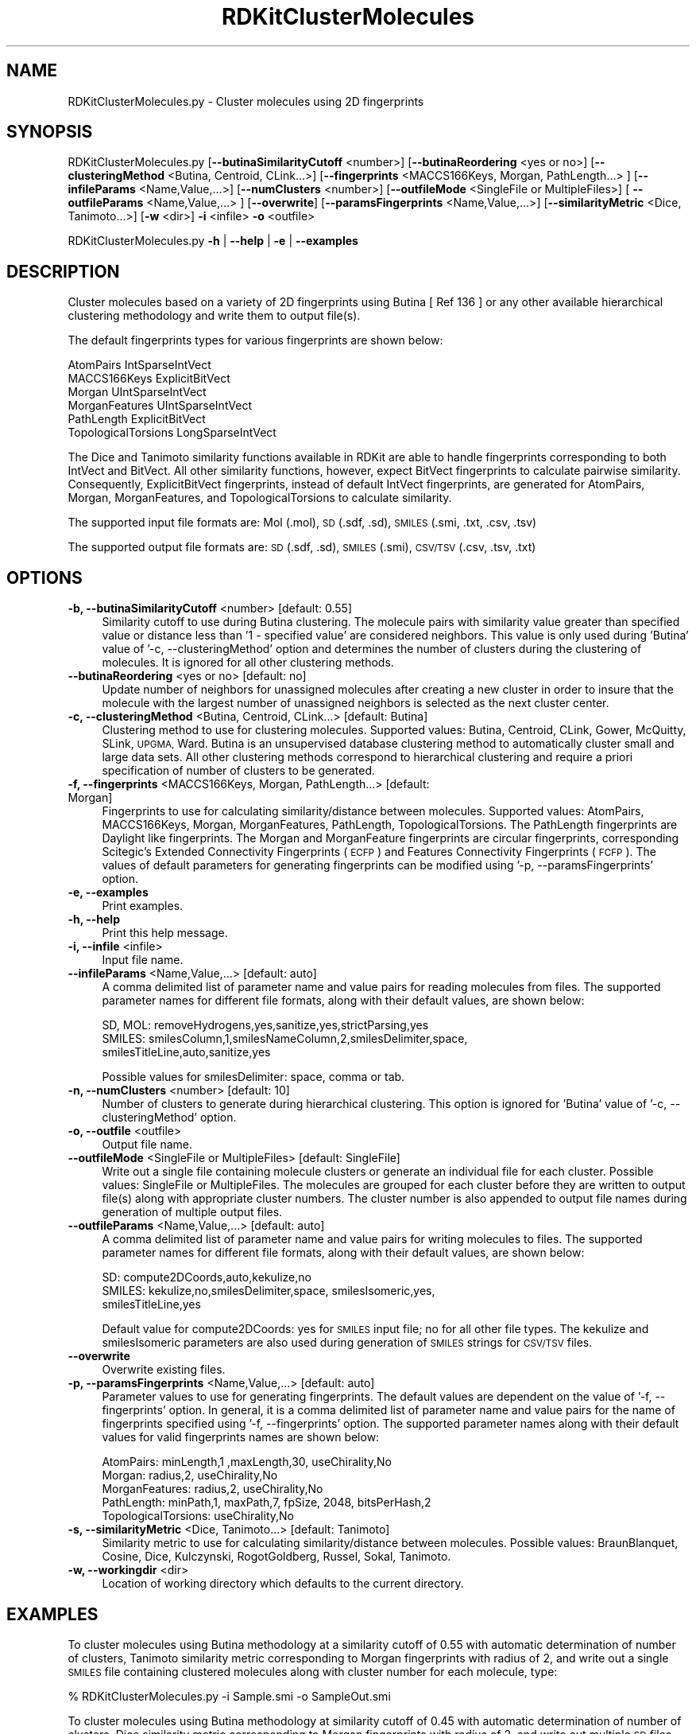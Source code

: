 .\" Automatically generated by Pod::Man 2.28 (Pod::Simple 3.35)
.\"
.\" Standard preamble:
.\" ========================================================================
.de Sp \" Vertical space (when we can't use .PP)
.if t .sp .5v
.if n .sp
..
.de Vb \" Begin verbatim text
.ft CW
.nf
.ne \\$1
..
.de Ve \" End verbatim text
.ft R
.fi
..
.\" Set up some character translations and predefined strings.  \*(-- will
.\" give an unbreakable dash, \*(PI will give pi, \*(L" will give a left
.\" double quote, and \*(R" will give a right double quote.  \*(C+ will
.\" give a nicer C++.  Capital omega is used to do unbreakable dashes and
.\" therefore won't be available.  \*(C` and \*(C' expand to `' in nroff,
.\" nothing in troff, for use with C<>.
.tr \(*W-
.ds C+ C\v'-.1v'\h'-1p'\s-2+\h'-1p'+\s0\v'.1v'\h'-1p'
.ie n \{\
.    ds -- \(*W-
.    ds PI pi
.    if (\n(.H=4u)&(1m=24u) .ds -- \(*W\h'-12u'\(*W\h'-12u'-\" diablo 10 pitch
.    if (\n(.H=4u)&(1m=20u) .ds -- \(*W\h'-12u'\(*W\h'-8u'-\"  diablo 12 pitch
.    ds L" ""
.    ds R" ""
.    ds C` ""
.    ds C' ""
'br\}
.el\{\
.    ds -- \|\(em\|
.    ds PI \(*p
.    ds L" ``
.    ds R" ''
.    ds C`
.    ds C'
'br\}
.\"
.\" Escape single quotes in literal strings from groff's Unicode transform.
.ie \n(.g .ds Aq \(aq
.el       .ds Aq '
.\"
.\" If the F register is turned on, we'll generate index entries on stderr for
.\" titles (.TH), headers (.SH), subsections (.SS), items (.Ip), and index
.\" entries marked with X<> in POD.  Of course, you'll have to process the
.\" output yourself in some meaningful fashion.
.\"
.\" Avoid warning from groff about undefined register 'F'.
.de IX
..
.nr rF 0
.if \n(.g .if rF .nr rF 1
.if (\n(rF:(\n(.g==0)) \{
.    if \nF \{
.        de IX
.        tm Index:\\$1\t\\n%\t"\\$2"
..
.        if !\nF==2 \{
.            nr % 0
.            nr F 2
.        \}
.    \}
.\}
.rr rF
.\"
.\" Accent mark definitions (@(#)ms.acc 1.5 88/02/08 SMI; from UCB 4.2).
.\" Fear.  Run.  Save yourself.  No user-serviceable parts.
.    \" fudge factors for nroff and troff
.if n \{\
.    ds #H 0
.    ds #V .8m
.    ds #F .3m
.    ds #[ \f1
.    ds #] \fP
.\}
.if t \{\
.    ds #H ((1u-(\\\\n(.fu%2u))*.13m)
.    ds #V .6m
.    ds #F 0
.    ds #[ \&
.    ds #] \&
.\}
.    \" simple accents for nroff and troff
.if n \{\
.    ds ' \&
.    ds ` \&
.    ds ^ \&
.    ds , \&
.    ds ~ ~
.    ds /
.\}
.if t \{\
.    ds ' \\k:\h'-(\\n(.wu*8/10-\*(#H)'\'\h"|\\n:u"
.    ds ` \\k:\h'-(\\n(.wu*8/10-\*(#H)'\`\h'|\\n:u'
.    ds ^ \\k:\h'-(\\n(.wu*10/11-\*(#H)'^\h'|\\n:u'
.    ds , \\k:\h'-(\\n(.wu*8/10)',\h'|\\n:u'
.    ds ~ \\k:\h'-(\\n(.wu-\*(#H-.1m)'~\h'|\\n:u'
.    ds / \\k:\h'-(\\n(.wu*8/10-\*(#H)'\z\(sl\h'|\\n:u'
.\}
.    \" troff and (daisy-wheel) nroff accents
.ds : \\k:\h'-(\\n(.wu*8/10-\*(#H+.1m+\*(#F)'\v'-\*(#V'\z.\h'.2m+\*(#F'.\h'|\\n:u'\v'\*(#V'
.ds 8 \h'\*(#H'\(*b\h'-\*(#H'
.ds o \\k:\h'-(\\n(.wu+\w'\(de'u-\*(#H)/2u'\v'-.3n'\*(#[\z\(de\v'.3n'\h'|\\n:u'\*(#]
.ds d- \h'\*(#H'\(pd\h'-\w'~'u'\v'-.25m'\f2\(hy\fP\v'.25m'\h'-\*(#H'
.ds D- D\\k:\h'-\w'D'u'\v'-.11m'\z\(hy\v'.11m'\h'|\\n:u'
.ds th \*(#[\v'.3m'\s+1I\s-1\v'-.3m'\h'-(\w'I'u*2/3)'\s-1o\s+1\*(#]
.ds Th \*(#[\s+2I\s-2\h'-\w'I'u*3/5'\v'-.3m'o\v'.3m'\*(#]
.ds ae a\h'-(\w'a'u*4/10)'e
.ds Ae A\h'-(\w'A'u*4/10)'E
.    \" corrections for vroff
.if v .ds ~ \\k:\h'-(\\n(.wu*9/10-\*(#H)'\s-2\u~\d\s+2\h'|\\n:u'
.if v .ds ^ \\k:\h'-(\\n(.wu*10/11-\*(#H)'\v'-.4m'^\v'.4m'\h'|\\n:u'
.    \" for low resolution devices (crt and lpr)
.if \n(.H>23 .if \n(.V>19 \
\{\
.    ds : e
.    ds 8 ss
.    ds o a
.    ds d- d\h'-1'\(ga
.    ds D- D\h'-1'\(hy
.    ds th \o'bp'
.    ds Th \o'LP'
.    ds ae ae
.    ds Ae AE
.\}
.rm #[ #] #H #V #F C
.\" ========================================================================
.\"
.IX Title "RDKitClusterMolecules 1"
.TH RDKitClusterMolecules 1 "2018-09-11" "perl v5.22.4" "MayaChemTools"
.\" For nroff, turn off justification.  Always turn off hyphenation; it makes
.\" way too many mistakes in technical documents.
.if n .ad l
.nh
.SH "NAME"
RDKitClusterMolecules.py \- Cluster molecules using 2D fingerprints
.SH "SYNOPSIS"
.IX Header "SYNOPSIS"
RDKitClusterMolecules.py [\fB\-\-butinaSimilarityCutoff\fR <number>]  [\fB\-\-butinaReordering\fR <yes or no>]
[\fB\-\-clusteringMethod\fR <Butina, Centroid, CLink...>]
[\fB\-\-fingerprints\fR <MACCS166Keys, Morgan, PathLength...> ] [\fB\-\-infileParams\fR <Name,Value,...>]
[\fB\-\-numClusters\fR <number>] [\fB\-\-outfileMode\fR <SingleFile or MultipleFiles>]
[ \fB\-\-outfileParams\fR <Name,Value,...> ] [\fB\-\-overwrite\fR] [\fB\-\-paramsFingerprints\fR <Name,Value,...>]
[\fB\-\-similarityMetric\fR <Dice, Tanimoto...>] [\fB\-w\fR <dir>] \fB\-i\fR <infile> \fB\-o\fR <outfile>
.PP
RDKitClusterMolecules.py \fB\-h\fR | \fB\-\-help\fR | \fB\-e\fR | \fB\-\-examples\fR
.SH "DESCRIPTION"
.IX Header "DESCRIPTION"
Cluster molecules based on a variety of 2D fingerprints using Butina [ Ref 136 ] or any
other available hierarchical clustering methodology and write them to output file(s).
.PP
The default fingerprints types for various fingerprints are shown below:
.PP
.Vb 6
\&    AtomPairs              IntSparseIntVect
\&    MACCS166Keys           ExplicitBitVect
\&    Morgan                 UIntSparseIntVect
\&    MorganFeatures         UIntSparseIntVect
\&    PathLength             ExplicitBitVect
\&    TopologicalTorsions    LongSparseIntVect
.Ve
.PP
The Dice and Tanimoto similarity functions available in RDKit are able to
handle fingerprints corresponding to both IntVect and BitVect. All other
similarity functions, however, expect BitVect fingerprints to calculate
pairwise similarity. Consequently, ExplicitBitVect fingerprints, instead of
default IntVect fingerprints, are generated for AtomPairs, Morgan,
MorganFeatures, and TopologicalTorsions to calculate similarity.
.PP
The supported input file formats are: Mol (.mol), \s-1SD \s0(.sdf, .sd), \s-1SMILES \s0(.smi,
\&.txt, .csv, .tsv)
.PP
The supported output file formats are: \s-1SD \s0(.sdf, .sd), \s-1SMILES \s0(.smi), \s-1CSV/TSV
\&\s0(.csv, .tsv, .txt)
.SH "OPTIONS"
.IX Header "OPTIONS"
.IP "\fB\-b, \-\-butinaSimilarityCutoff\fR <number>  [default: 0.55]" 4
.IX Item "-b, --butinaSimilarityCutoff <number> [default: 0.55]"
Similarity cutoff to use during Butina clustering. The molecule pairs with
similarity value greater than specified value or distance less than '1 \- specified
value' are considered neighbors. This value is only used during 'Butina' value
of '\-c, \-\-clusteringMethod' option and determines the number of clusters
during the clustering of molecules. It is ignored for all other clustering methods.
.IP "\fB\-\-butinaReordering\fR <yes or no>  [default: no]" 4
.IX Item "--butinaReordering <yes or no> [default: no]"
Update number of neighbors for unassigned molecules after creating a new
cluster in order to insure that the molecule with the largest number of
unassigned neighbors is selected as the next cluster center.
.IP "\fB\-c, \-\-clusteringMethod\fR <Butina, Centroid, CLink...>  [default: Butina]" 4
.IX Item "-c, --clusteringMethod <Butina, Centroid, CLink...> [default: Butina]"
Clustering method to use for clustering molecules. Supported values:
Butina, Centroid, CLink, Gower, McQuitty, SLink, \s-1UPGMA,\s0 Ward.
Butina is an unsupervised database clustering method to automatically
cluster small and large data sets. All other clustering methods correspond
to hierarchical clustering and require a priori specification of number of
clusters to be generated.
.IP "\fB\-f, \-\-fingerprints\fR <MACCS166Keys, Morgan, PathLength...>  [default: Morgan]" 4
.IX Item "-f, --fingerprints <MACCS166Keys, Morgan, PathLength...> [default: Morgan]"
Fingerprints to use for calculating similarity/distance between molecules.
Supported values: AtomPairs, MACCS166Keys, Morgan, MorganFeatures, PathLength,
TopologicalTorsions. The PathLength fingerprints are Daylight like fingerprints.
The Morgan and MorganFeature fingerprints are circular fingerprints, corresponding
Scitegic's Extended Connectivity Fingerprints (\s-1ECFP\s0) and Features Connectivity
Fingerprints (\s-1FCFP\s0). The values of default parameters for generating fingerprints
can be modified using '\-p, \-\-paramsFingerprints' option.
.IP "\fB\-e, \-\-examples\fR" 4
.IX Item "-e, --examples"
Print examples.
.IP "\fB\-h, \-\-help\fR" 4
.IX Item "-h, --help"
Print this help message.
.IP "\fB\-i, \-\-infile\fR <infile>" 4
.IX Item "-i, --infile <infile>"
Input file name.
.IP "\fB\-\-infileParams\fR <Name,Value,...>  [default: auto]" 4
.IX Item "--infileParams <Name,Value,...> [default: auto]"
A comma delimited list of parameter name and value pairs for reading 
molecules from files. The supported parameter names for different file
formats, along with their default values, are shown below:
.Sp
.Vb 3
\&    SD, MOL: removeHydrogens,yes,sanitize,yes,strictParsing,yes
\&    SMILES: smilesColumn,1,smilesNameColumn,2,smilesDelimiter,space,
\&        smilesTitleLine,auto,sanitize,yes
.Ve
.Sp
Possible values for smilesDelimiter: space, comma or tab.
.IP "\fB\-n, \-\-numClusters\fR <number>  [default: 10]" 4
.IX Item "-n, --numClusters <number> [default: 10]"
Number of clusters to generate during hierarchical clustering. This option is
ignored for 'Butina' value of '\-c, \-\-clusteringMethod' option.
.IP "\fB\-o, \-\-outfile\fR <outfile>" 4
.IX Item "-o, --outfile <outfile>"
Output file name.
.IP "\fB\-\-outfileMode\fR <SingleFile or MultipleFiles>  [default: SingleFile]" 4
.IX Item "--outfileMode <SingleFile or MultipleFiles> [default: SingleFile]"
Write out a single file containing molecule clusters or generate an individual file
for each cluster. Possible values: SingleFile or MultipleFiles. The molecules are
grouped for each cluster before they are written to output file(s) along with
appropriate cluster numbers. The cluster number is also appended to output
file names during generation of multiple output files.
.IP "\fB\-\-outfileParams\fR <Name,Value,...>  [default: auto]" 4
.IX Item "--outfileParams <Name,Value,...> [default: auto]"
A comma delimited list of parameter name and value pairs for writing
molecules to files. The supported parameter names for different file
formats, along with their default values, are shown below:
.Sp
.Vb 3
\&    SD: compute2DCoords,auto,kekulize,no
\&    SMILES: kekulize,no,smilesDelimiter,space, smilesIsomeric,yes,
\&        smilesTitleLine,yes
.Ve
.Sp
Default value for compute2DCoords: yes for \s-1SMILES\s0 input file; no for all other
file types. The kekulize and smilesIsomeric parameters are also used during
generation of \s-1SMILES\s0 strings for \s-1CSV/TSV\s0 files.
.IP "\fB\-\-overwrite\fR" 4
.IX Item "--overwrite"
Overwrite existing files.
.IP "\fB\-p, \-\-paramsFingerprints\fR <Name,Value,...>  [default: auto]" 4
.IX Item "-p, --paramsFingerprints <Name,Value,...> [default: auto]"
Parameter values to use for generating fingerprints. The default values
are dependent on the value of '\-f, \-\-fingerprints' option. In general, it is a
comma delimited list of parameter name and value pairs for the name of
fingerprints specified using '\-f, \-\-fingerprints' option. The supported
parameter names along with their default values for valid fingerprints
names are shown below:
.Sp
.Vb 5
\&    AtomPairs: minLength,1 ,maxLength,30, useChirality,No
\&    Morgan: radius,2, useChirality,No
\&    MorganFeatures:   radius,2, useChirality,No
\&    PathLength: minPath,1, maxPath,7, fpSize, 2048, bitsPerHash,2
\&    TopologicalTorsions: useChirality,No
.Ve
.IP "\fB\-s, \-\-similarityMetric\fR <Dice, Tanimoto...>  [default: Tanimoto]" 4
.IX Item "-s, --similarityMetric <Dice, Tanimoto...> [default: Tanimoto]"
Similarity metric to use for calculating similarity/distance between molecules.
Possible values: BraunBlanquet, Cosine, Dice, Kulczynski, RogotGoldberg,
Russel, Sokal, Tanimoto.
.IP "\fB\-w, \-\-workingdir\fR <dir>" 4
.IX Item "-w, --workingdir <dir>"
Location of working directory which defaults to the current directory.
.SH "EXAMPLES"
.IX Header "EXAMPLES"
To cluster molecules using Butina methodology at a similarity cutoff of 0.55
with automatic determination of number of clusters, Tanimoto similarity
metric corresponding to Morgan fingerprints with radius of 2, and write out
a single \s-1SMILES\s0 file containing clustered molecules along with cluster number
for each molecule, type:
.PP
.Vb 1
\&    % RDKitClusterMolecules.py  \-i Sample.smi \-o SampleOut.smi
.Ve
.PP
To cluster molecules using Butina methodology at similarity cutoff of 0.45
with automatic determination of number of clusters, Dice similarity metric
corresponding to Morgan fingerprints with radius of 2, and write out multiple
\&\s-1SD\s0 files containing clustered molecules for each cluster, type:
.PP
.Vb 2
\&    % RDKitClusterMolecules.py  \-b 0.45 \-\-outfileMode MultipleFiles
\&      \-i Sample.smi \-o SampleOut.sdf
.Ve
.PP
To cluster molecules using Ward hierarchical methodology to generate 15
clusters, Dice similarity metric corresponding to Pathlength fingerprints with 
path length between 1 and 7,  and write out a single \s-1TSV\s0 file for clustered
molecules along with cluster numner for each molecule, type:
.PP
.Vb 2
\&    % RDKitClusterMolecules.py  \-c Ward \-f PathLength \-n 15
\&      \-p \*(AqminPath,1, maxPath,7\*(Aq \-i Sample.sdf \-o SampleOut.tsv
.Ve
.PP
To cluster molecules using Centroid hierarchical methodology to generate 5
clusters, Dice similarity metric corresponding to MACCS166Keys fingerprints
for molecules in a \s-1SMILES CSV\s0 file, \s-1SMILES\s0 strings in column 1, name in
column 2, and write out a single \s-1SD\s0 file for clustered molecules along with
cluster numner for each molecule, type:
.PP
.Vb 4
\&    % RDKitClusterMolecules.py  \-c Centroid \-f MACCS166Keys \-\-infileParams
\&      "smilesDelimiter,comma,smilesTitleLine,yes,smilesColumn,1,
\&      smilesNameColumn,2" \-\-outfileParams "compute2DCoords,yes"
\&      \-i SampleSMILES.csv \-o SampleOut.sdf
.Ve
.SH "AUTHOR"
.IX Header "AUTHOR"
Manish Sud(msud@san.rr.com)
.SH "SEE ALSO"
.IX Header "SEE ALSO"
RDKitConvertFileFormat.py, RDKitPickDiverseMolecules.py, RDKitSearchFunctionalGroups.py,
RDKitSearchSMARTS.py
.SH "COPYRIGHT"
.IX Header "COPYRIGHT"
Copyright (C) 2018 Manish Sud. All rights reserved.
.PP
The functionality available in this script is implemented using RDKit, an
open source toolkit for cheminformatics developed by Greg Landrum.
.PP
This file is part of MayaChemTools.
.PP
MayaChemTools is free software; you can redistribute it and/or modify it under
the terms of the \s-1GNU\s0 Lesser General Public License as published by the Free
Software Foundation; either version 3 of the License, or (at your option) any
later version.
